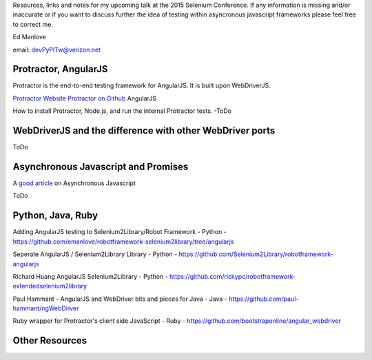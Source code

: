 Resources, links and notes for my upcoming talk at the 2015 Selenium Conference. If any information is missing and/or inaccurate or if you want to discuss further the idea of testing within asyncronous javascript frameworks please feel free to correct me.

Ed Manlove

email: devPyPlTw@verizon.net


Protractor, AngularJS
---------------------

Protractor is the end-to-end testing framework for AngularJS. It is built upon WebDriverJS.

`Protractor Website <http://angular.github.io/protractor>`_
`Protractor on Github <https://github.com/angular/protractor>`_
AngularJS

How to install Protractor, Node.js, and run the internal Protractor tests. -ToDo

WebDriverJS and the difference with other WebDriver ports
---------------------------------------------------------

ToDo

Asynchronous Javascript and Promises
------------------------------------

A `good article <http://code.tutsplus.com/tutorials/event-based-programming-what-async-has-over-sync--net-30027>`_ on Asynchronous Javascript

ToDo

Python, Java, Ruby
------------------

Adding AngularJS testing to Selenium2Library/Robot Framework - Python - https://github.com/emanlove/robotframework-selenium2library/tree/angularjs

Seperate AngularJS / Selenium2Library Library - Python - https://github.com/Selenium2Library/robotframework-angularjs

Richard Huang AngularJS Selenium2Library - Python - https://github.com/rickypc/robotframework-extendedselenium2library

Paul Hammant - AngularJS and WebDriver bits and pieces for Java - Java - https://github.com/paul-hammant/ngWebDriver

Ruby wrapper for Protractor's client side JavaScript - Ruby - https://github.com/bootstraponline/angular_webdriver

Other Resources
---------------
